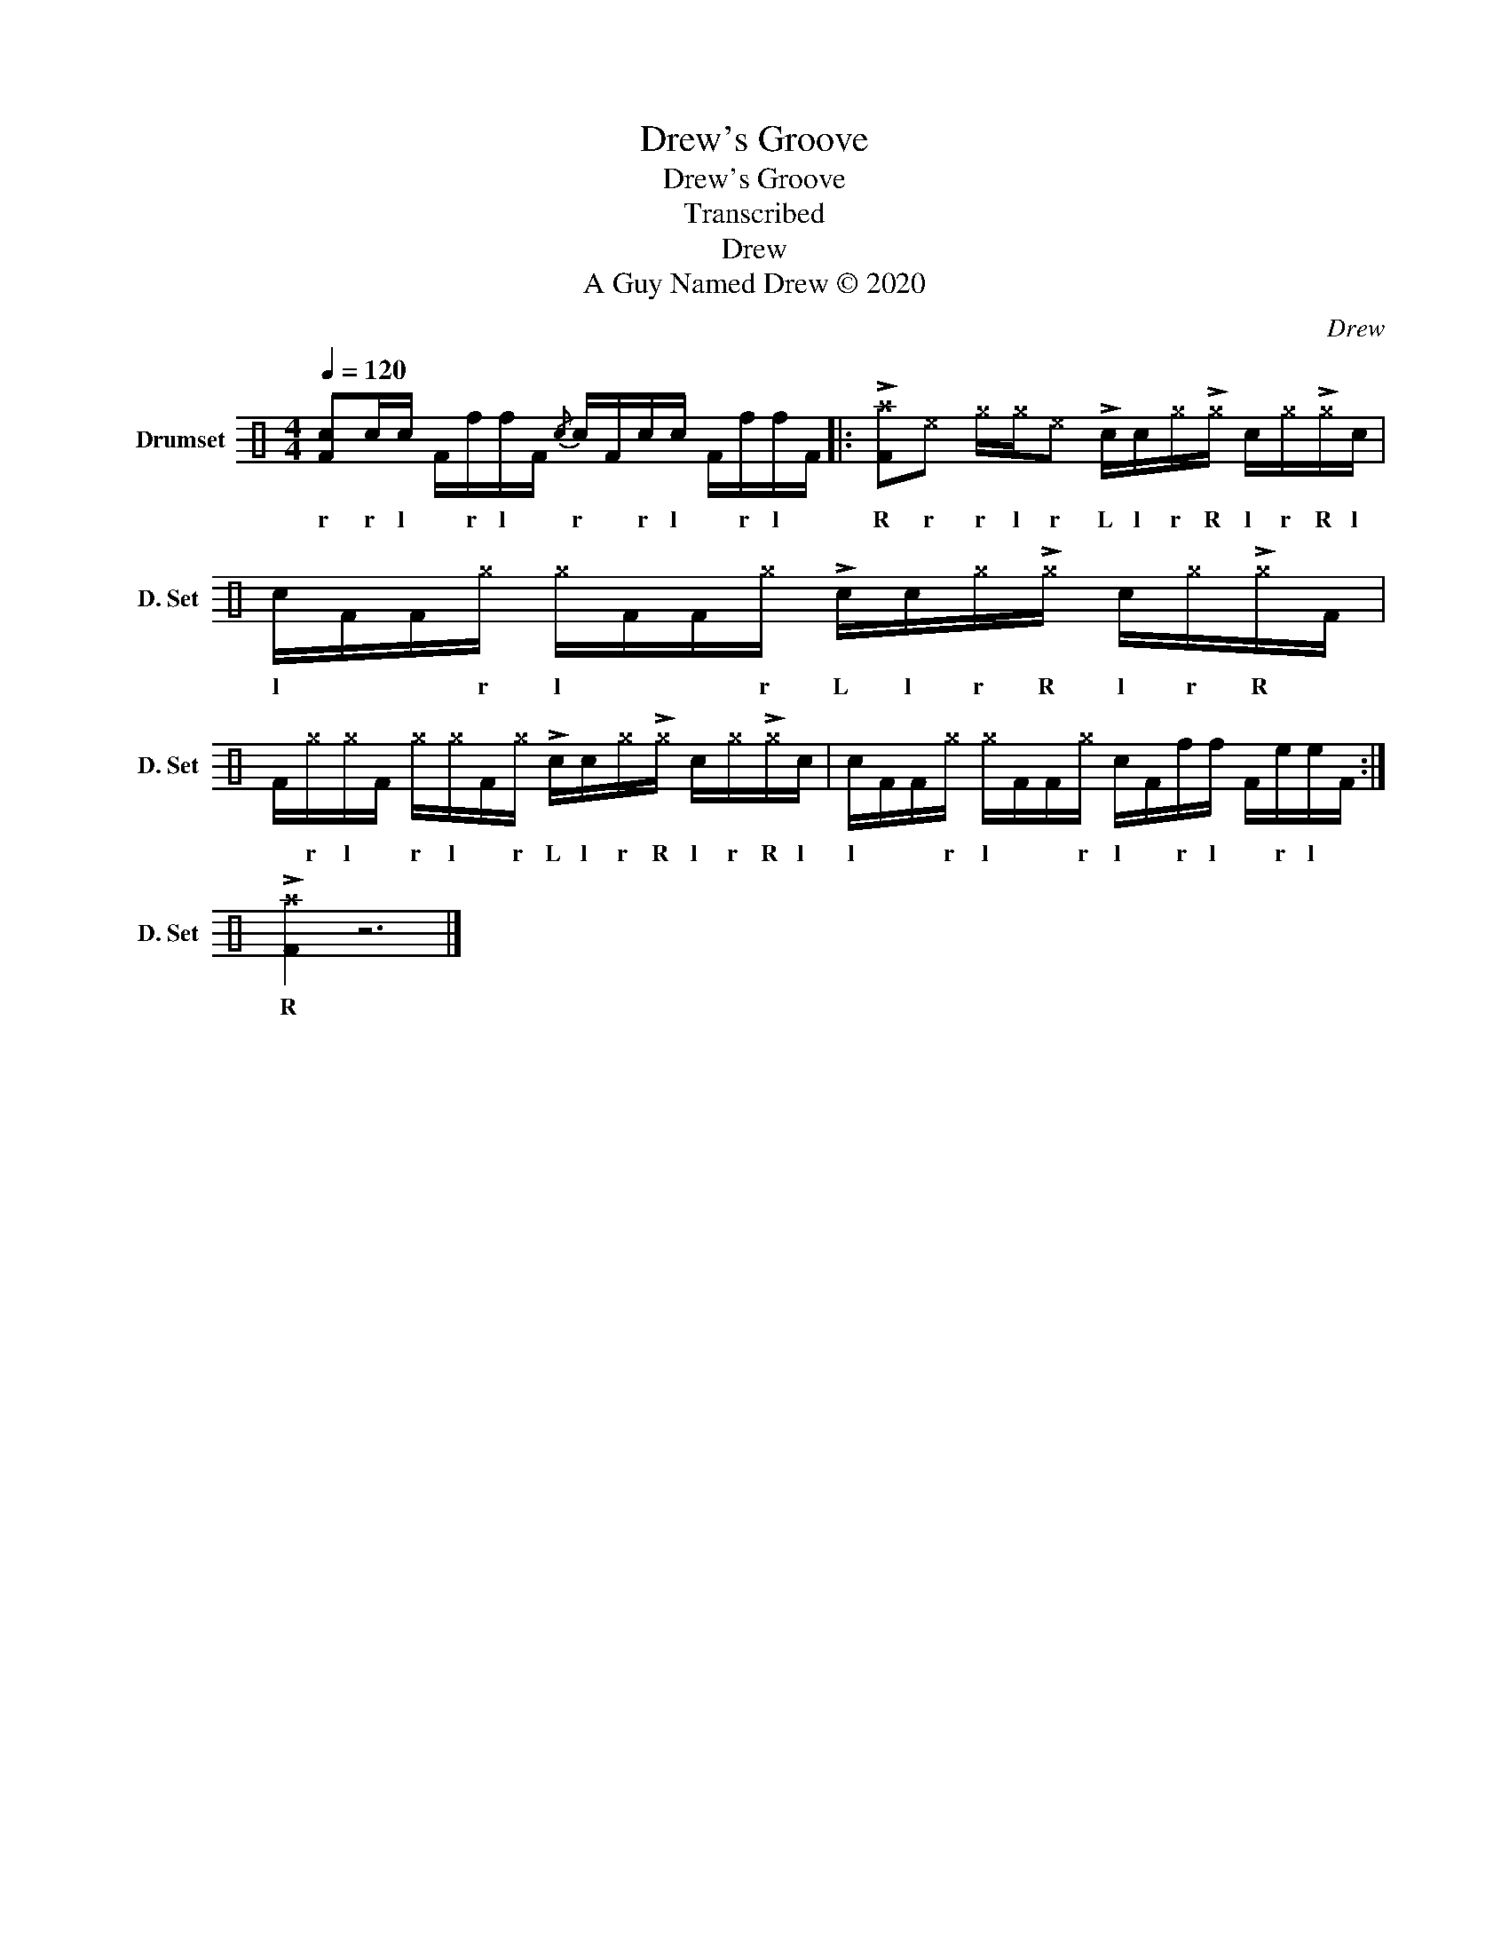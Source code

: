 X:1
T:Drew's Groove
T:Drew's Groove
T:Transcribed
T:Drew
T:A Guy Named Drew © 2020
C:Drew
Z:A Guy Named Drew © 2020
L:1/8
Q:1/4=120
M:4/4
K:C
V:1 perc nm="Drumset" snm="D. Set"
K:none
I:percmap F F 36 normal
I:percmap ^a a 49 x
I:percmap ^e e 46 x
I:percmap ^g g 42 x
I:percmap c c 38 normal
I:percmap e e 47 normal
I:percmap f f 50 normal
V:1
 [Fc]c/c/ F/f/f/F/{/c} c/F/c/c/ F/f/f/F/ |: !>![F^a]^e ^g/^g/^e !>!c/c/^g/!>!^g/ c/^g/!>!^g/c/ | %2
w: r r l * r l * r * r l * r l *|R r r l r L l r R l r R l|
 c/F/F/^g/ ^g/F/F/^g/ !>!c/c/^g/!>!^g/ c/^g/!>!^g/F/ | %3
w: l * * r l * * r L l r R l r R *|
 F/^g/^g/F/ ^g/^g/F/^g/ !>!c/c/^g/!>!^g/ c/^g/!>!^g/c/ | c/F/F/^g/ ^g/F/F/^g/ c/F/f/f/ F/e/e/F/ :| %5
w: * r l * r l * r L l r R l r R l|l * * r l * * r l * r l * r l *|
 !>![F^a]2 z6 |] %6
w: R|

